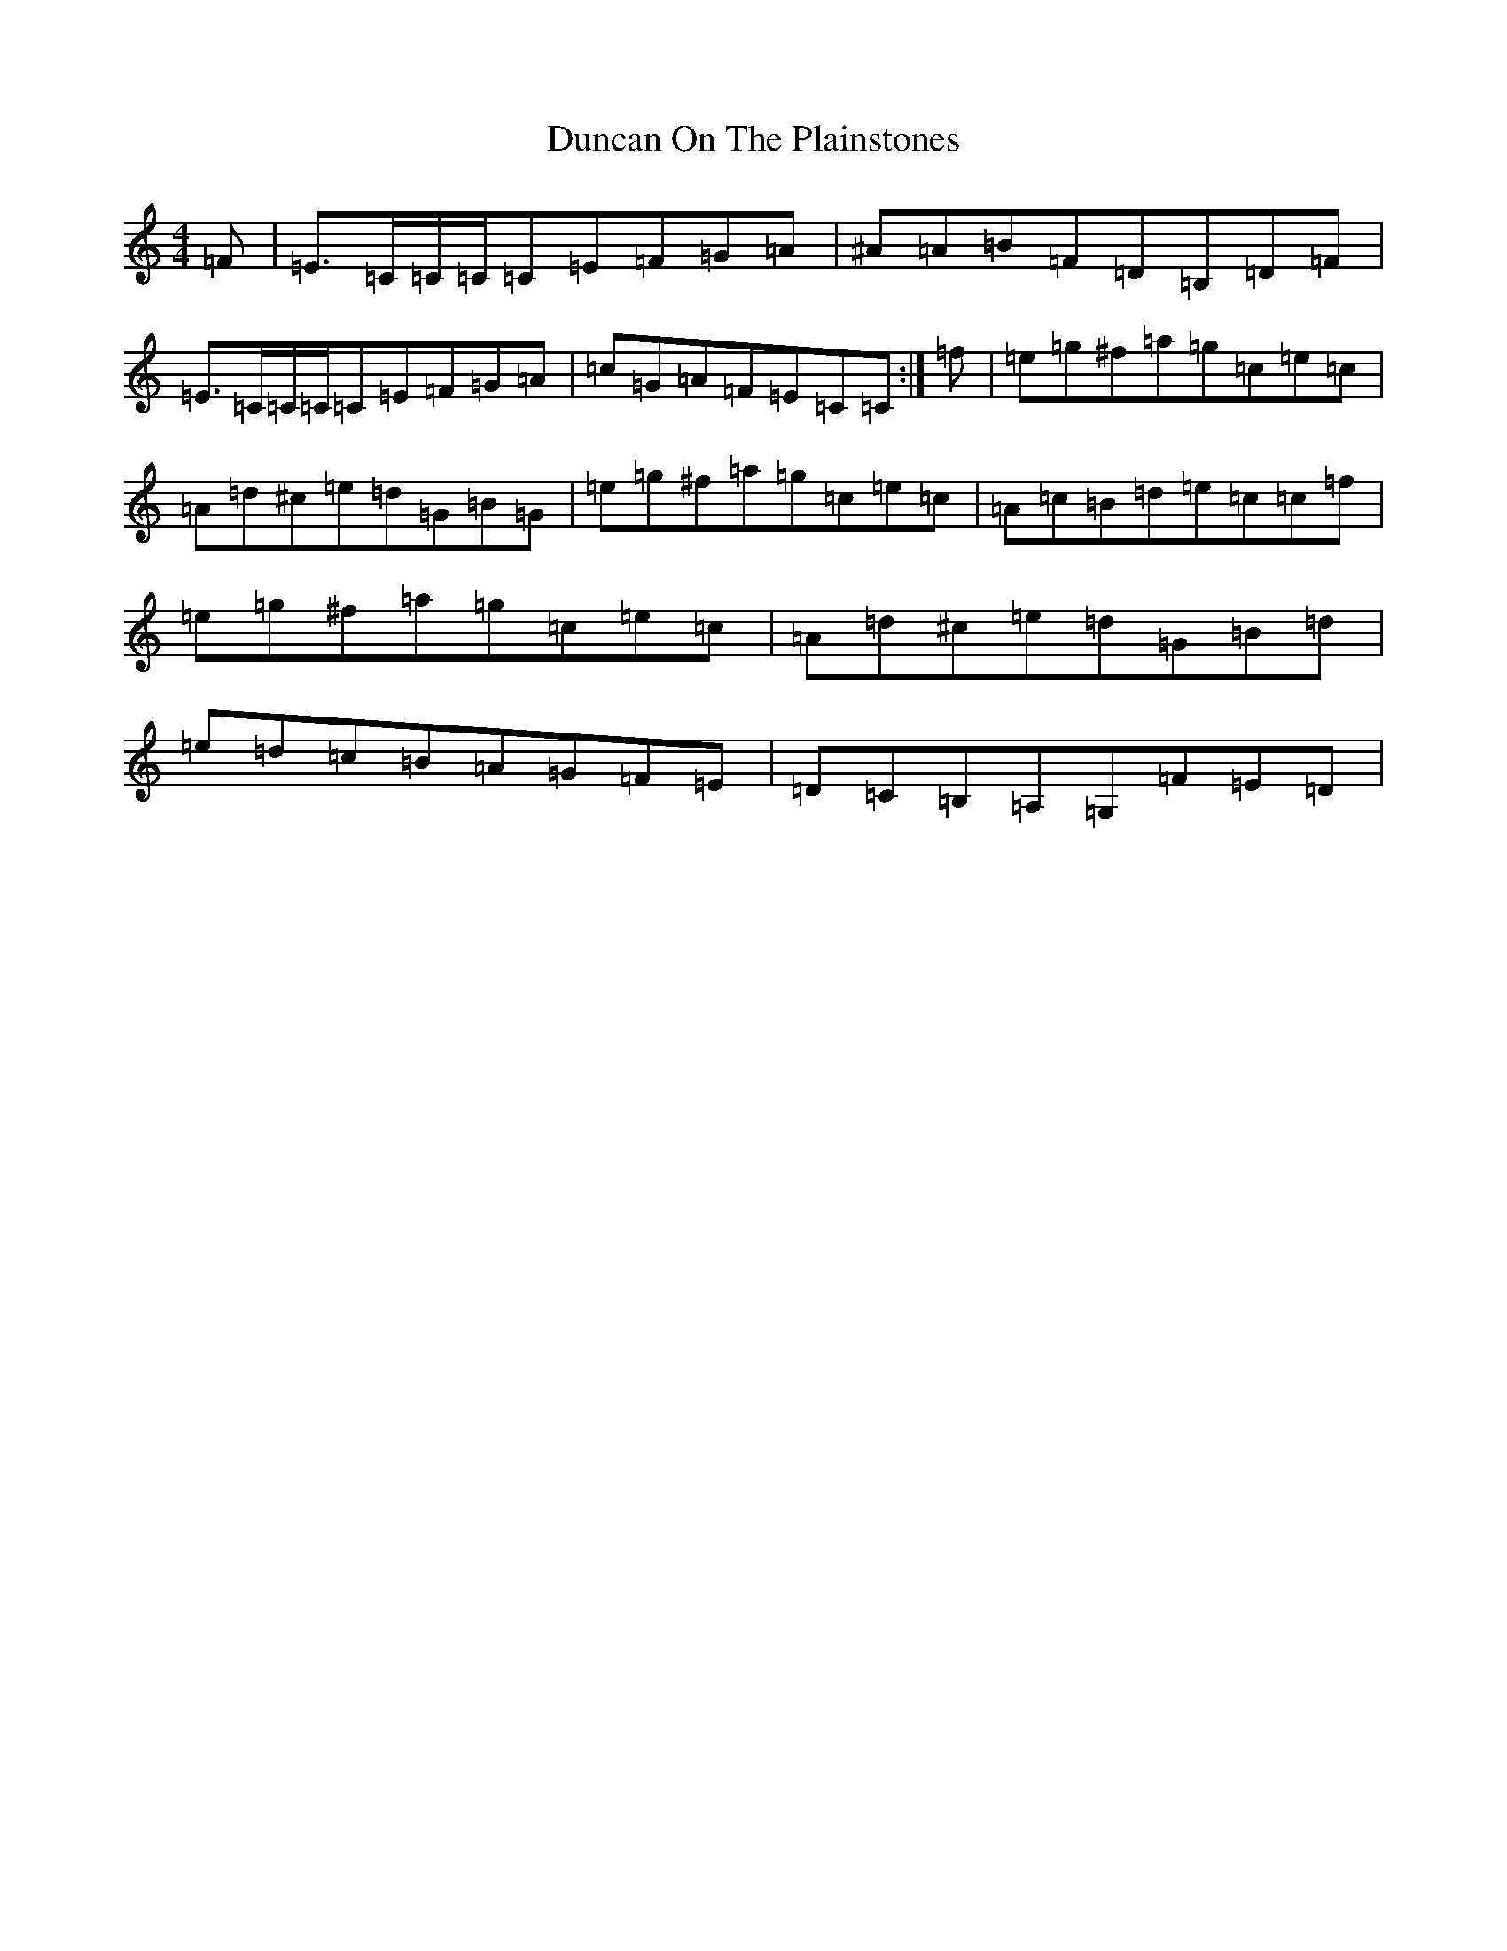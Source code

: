 X: 5788
T: Duncan On The Plainstones
S: https://thesession.org/tunes/12495#setting20882
Z: D Major
R: reel
M:4/4
L:1/8
K: C Major
=F|=E>=C=C/2=C/2=C=E=F=G=A|^A=A=B=F=D=B,=D=F|=E>=C=C/2=C/2=C=E=F=G=A|=c=G=A=F=E=C=C:|=f|=e=g^f=a=g=c=e=c|=A=d^c=e=d=G=B=G|=e=g^f=a=g=c=e=c|=A=c=B=d=e=c=c=f|=e=g^f=a=g=c=e=c|=A=d^c=e=d=G=B=d|=e=d=c=B=A=G=F=E|=D=C=B,=A,=G,=F=E=D|